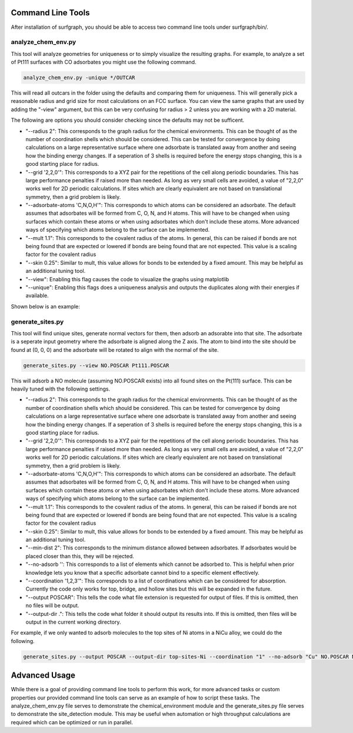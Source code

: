 ==================
Command Line Tools
==================

After installation of surfgraph, you should be able to access two command line tools under surfgraph/bin/.

-------------------
analyze_chem_env.py
-------------------

This tool will analyze geometries for uniqueness or to simply visualize the resulting graphs.  For example, to analyze a set of Pt111 surfaces with CO adsorbates you might use the following command.

.. code-block:: bash

    analyze_chem_env.py -unique */OUTCAR

This will read all outcars in the folder using the defaults and comparing them for uniqueness.  This will generally pick a reasonable radius and grid size for most calculations on an FCC surface.  You can view the same graphs that are used by adding the "-view" argument, but this can be very confusing for radius > 2 unless you are working with a 2D material.

The following are options you should consider checking since the defaults may not be sufficent.

- "--radius 2": This corresponds to the graph radius for the chemical environments.  This can be thought of as the number of coordination shells which should be considered.  This can be tested for convergence by doing calculations on a large representative surface where one adsorbate is translated away from another and seeing how the binding energy changes.  If a seperation of 3 shells is required before the energy stops changing, this is a good starting place for radius.

- "--grid '2,2,0'": This corresponds to a XYZ pair for the repetitions of the cell along periodic boundaries.  This has large performance penalties if raised more than needed.  As long as very small cells are avoided, a value of "2,2,0" works well for 2D periodic calculations.  If sites which are clearly equivalent are not based on translational symmetry, then a grid problem is likely.  

- "--adsorbate-atoms 'C,N,O,H'": This corresponds to which atoms can be considered an adsorbate.  The default assumes that adsorbates will be formed from C, O, N, and H atoms.  This will have to be changed when using surfaces which contain these atoms or when using adsorbates which don't include these atoms.  More advanced ways of specifying which atoms belong to the surface can be implemented.

- "--mult 1.1": This corresponds to the covalent radius of the atoms. In general, this can be raised if bonds are not being found that are expected or lowered if bonds are being found that are not expected.  This value is a scaling factor for the covalent radius

- "--skin 0.25": Similar to mult, this value allows for bonds to be extended by a fixed amount.  This may be helpful as an additional tuning tool.

- "--view": Enabling this flag causes the code to visualize the graphs using matplotlib

- "--unique": Enabling this flags does a uniqueness analysis and outputs the duplicates along with their energies if available.

Shown below is an example:

.. image:: images/unique/Slide2.jpeg
  :width: 400
  :alt: Alternative text

-----------------
generate_sites.py
-----------------

This tool will find unique sites, generate normal vectors for them, then adsorb an adsorabte into that site.  The adsorbate is a seperate input geometry where the adsorbate is aligned along the Z axis.  The atom to bind into the site should be found at (0, 0, 0) and the adsorbate will be rotated to align with the normal of the site.

.. code-block:: bash

    generate_sites.py --view NO.POSCAR Pt111.POSCAR 

This will adsorb a NO molecule (assuming NO.POSCAR exists) into all found sites on the Pt(111) surface.  This can be heavily tuned with the following settings.

- "--radius 2": This corresponds to the graph radius for the chemical environments.  This can be thought of as the number of coordination shells which should be considered.  This can be tested for convergence by doing calculations on a large representative surface where one adsorbate is translated away from another and seeing how the binding energy changes.  If a seperation of 3 shells is required before the energy stops changing, this is a good starting place for radius.

- "--grid '2,2,0'": This corresponds to a XYZ pair for the repetitions of the cell along periodic boundaries.  This has large performance penalties if raised more than needed.  As long as very small cells are avoided, a value of "2,2,0" works well for 2D periodic calculations.  If sites which are clearly equivalent are not based on translational symmetry, then a grid problem is likely.

- "--adsorbate-atoms 'C,N,O,H'": This corresponds to which atoms can be considered an adsorbate.  The default assumes that adsorbates will be formed from C, O, N, and H atoms.  This will have to be changed when using surfaces which contain these atoms or when using adsorbates which don't include these atoms.  More advanced ways of specifying which atoms belong to the surface can be implemented.

- "--mult 1.1": This corresponds to the covalent radius of the atoms. In general, this can be raised if bonds are not being found that are expected or lowered if bonds are being found that are not expected.  This value is a scaling factor for the covalent radius

- "--skin 0.25": Similar to mult, this value allows for bonds to be extended by a fixed amount.  This may be helpful as an additional tuning tool.

- "--min-dist 2": This corresponds to the minimum distance allowed between adsorbates.  If adsorbates would be placed closer than this, they will be rejected.

- "--no-adsorb '': This corresponds to a list of elements which cannot be adsorbed to.  This is helpful when prior knowledge lets you know that a specific adsorbate cannot bind to a specific element effectively.

- "--coordination '1,2,3'": This corresponds to a list of coordinations which can be considered for absorption.  Currently the code only works for top, bridge, and hollow sites but this will be expanded in the future.

- "--output POSCAR": This tells the code what file extension is requested for output of files.  If this is omitted, then no files will be output.

- "--output-dir .": This tells the code what folder it should output its results into.  If this is omitted, then files will be output in the current working directory.

For example, if we only wanted to adsorb molecules to the top sites of Ni atoms in a NiCu alloy, we could do the following.

.. code-block:: bash

    generate_sites.py --output POSCAR --output-dir top-sites-Ni --coordination "1" --no-adsorb "Cu" NO.POSCAR NiCu111.POSCAR

==============
Advanced Usage
==============

While there is a goal of providing command line tools to perform this work, for more advanced tasks or custom properties our provided command line tools can serve as an example of how to script these tasks.  The analyze_chem_env.py file serves to demonstrate the chemical_environment module and the generate_sites.py file serves to demonstrate the site_detection module.  This may be useful when automation or high throughput calculations are required which can be optimized or run in parallel.
